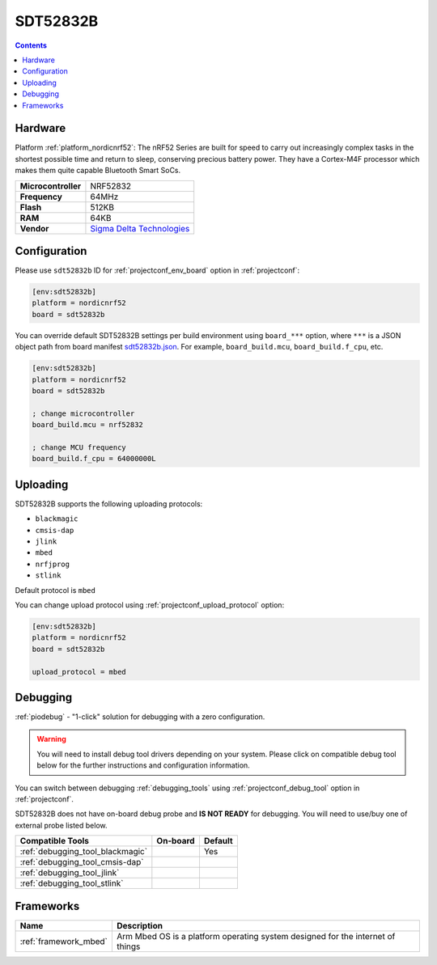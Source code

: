 ..  Copyright (c) 2014-present PlatformIO <contact@platformio.org>
    Licensed under the Apache License, Version 2.0 (the "License");
    you may not use this file except in compliance with the License.
    You may obtain a copy of the License at
       http://www.apache.org/licenses/LICENSE-2.0
    Unless required by applicable law or agreed to in writing, software
    distributed under the License is distributed on an "AS IS" BASIS,
    WITHOUT WARRANTIES OR CONDITIONS OF ANY KIND, either express or implied.
    See the License for the specific language governing permissions and
    limitations under the License.

.. _board_nordicnrf52_sdt52832b:

SDT52832B
=========

.. contents::

Hardware
--------

Platform :ref:`platform_nordicnrf52`: The nRF52 Series are built for speed to carry out increasingly complex tasks in the shortest possible time and return to sleep, conserving precious battery power. They have a Cortex-M4F processor which makes them quite capable Bluetooth Smart SoCs.

.. list-table::

  * - **Microcontroller**
    - NRF52832
  * - **Frequency**
    - 64MHz
  * - **Flash**
    - 512KB
  * - **RAM**
    - 64KB
  * - **Vendor**
    - `Sigma Delta Technologies <https://os.mbed.com/platforms/SDT52832B/?utm_source=platformio.org&utm_medium=docs>`__


Configuration
-------------

Please use ``sdt52832b`` ID for :ref:`projectconf_env_board` option in :ref:`projectconf`:

.. code-block:: ini

  [env:sdt52832b]
  platform = nordicnrf52
  board = sdt52832b

You can override default SDT52832B settings per build environment using
``board_***`` option, where ``***`` is a JSON object path from
board manifest `sdt52832b.json <https://github.com/platformio/platform-nordicnrf52/blob/master/boards/sdt52832b.json>`_. For example,
``board_build.mcu``, ``board_build.f_cpu``, etc.

.. code-block:: ini

  [env:sdt52832b]
  platform = nordicnrf52
  board = sdt52832b

  ; change microcontroller
  board_build.mcu = nrf52832

  ; change MCU frequency
  board_build.f_cpu = 64000000L


Uploading
---------
SDT52832B supports the following uploading protocols:

* ``blackmagic``
* ``cmsis-dap``
* ``jlink``
* ``mbed``
* ``nrfjprog``
* ``stlink``

Default protocol is ``mbed``

You can change upload protocol using :ref:`projectconf_upload_protocol` option:

.. code-block:: ini

  [env:sdt52832b]
  platform = nordicnrf52
  board = sdt52832b

  upload_protocol = mbed

Debugging
---------

:ref:`piodebug` - "1-click" solution for debugging with a zero configuration.

.. warning::
    You will need to install debug tool drivers depending on your system.
    Please click on compatible debug tool below for the further
    instructions and configuration information.

You can switch between debugging :ref:`debugging_tools` using
:ref:`projectconf_debug_tool` option in :ref:`projectconf`.

SDT52832B does not have on-board debug probe and **IS NOT READY** for debugging. You will need to use/buy one of external probe listed below.

.. list-table::
  :header-rows:  1

  * - Compatible Tools
    - On-board
    - Default
  * - :ref:`debugging_tool_blackmagic`
    - 
    - Yes
  * - :ref:`debugging_tool_cmsis-dap`
    - 
    - 
  * - :ref:`debugging_tool_jlink`
    - 
    - 
  * - :ref:`debugging_tool_stlink`
    - 
    - 

Frameworks
----------
.. list-table::
    :header-rows:  1

    * - Name
      - Description

    * - :ref:`framework_mbed`
      - Arm Mbed OS is a platform operating system designed for the internet of things